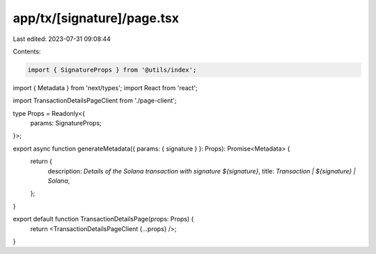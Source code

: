 app/tx/[signature]/page.tsx
===========================

Last edited: 2023-07-31 09:08:44

Contents:

.. code-block:: tsx

    import { SignatureProps } from '@utils/index';
import { Metadata } from 'next/types';
import React from 'react';

import TransactionDetailsPageClient from './page-client';

type Props = Readonly<{
    params: SignatureProps;
}>;

export async function generateMetadata({ params: { signature } }: Props): Promise<Metadata> {
    return {
        description: `Details of the Solana transaction with signature ${signature}`,
        title: `Transaction | ${signature} | Solana`,
    };
}

export default function TransactionDetailsPage(props: Props) {
    return <TransactionDetailsPageClient {...props} />;
}


